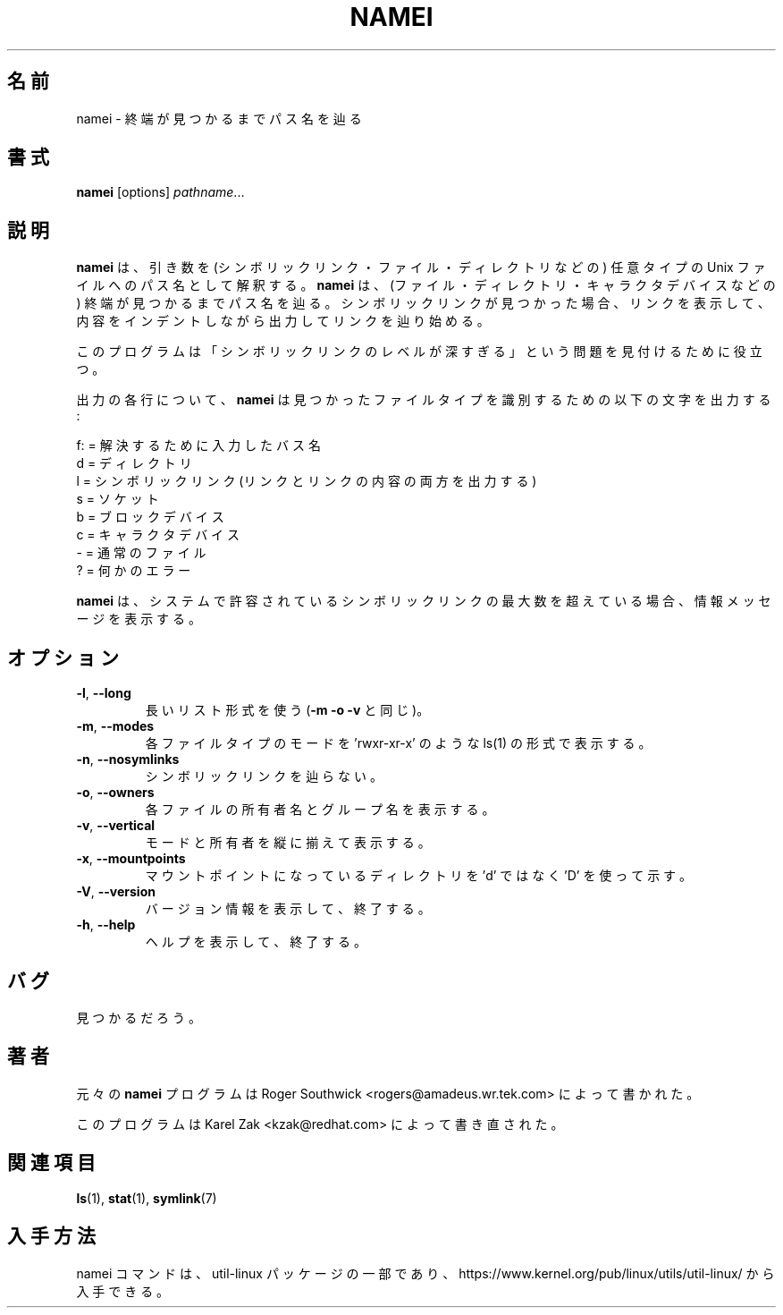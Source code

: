 .\"
.\" Japanese Version Copyright (c) 2001-2021 Yuichi SATO
.\"         all rights reserved.
.\" Translated Mon Jan  8 16:42:28 JST 2001
.\"         by Yuichi SATO <sato@complex.eng.hokudai.ac.jp>
.\" Updated & Modified Tue Jul 30 14:49:48 JST 2019
.\"         by Yuichi SATO <ysato444@ybb.ne.jp>
.\" Updated & Modified Thu Jan 21 22:41:34 JST 2021 by Yuichi SATO
.\"
.TH NAMEI 1 "June 2011" "util-linux" "User Commands"
.\"O .SH NAME
.SH 名前
.\"O namei \- follow a pathname until a terminal point is found
namei \- 終端が見つかるまでパス名を辿る
.\"O .SH SYNOPSIS
.SH 書式
.B namei
[options]
.IR pathname ...
.\"O .SH DESCRIPTION
.SH 説明
.\"O .B namei
.\"O interprets its arguments as pathnames to any type
.\"O of Unix file (symlinks, files, directories, and so forth).
.B namei
は、引き数を (シンボリックリンク・ファイル・ディレクトリなどの)
任意タイプの Unix ファイルへのパス名として解釈する。 
.\"O .B namei
.\"O then follows each pathname until an endpoint
.\"O is found (a file, a directory, a device node, etc).
.B namei
は、(ファイル・ディレクトリ・キャラクタデバイスなどの)
終端が見つかるまでパス名を辿る。
.\"O If it finds a symbolic link, it shows the link, and starts
.\"O following it, indenting the output to show the context.
シンボリックリンクが見つかった場合、
リンクを表示して、内容をインデントしながら出力してリンクを辿り始める。
.PP
.\"O This program is useful for finding "too many levels of
.\"O symbolic links" problems.
このプログラムは
「シンボリックリンクのレベルが深すぎる」という問題を
見付けるために役立つ。
.PP
.\"O For each line of output,
.\"O .B namei
.\"O uses the following characters to identify the file type found:
出力の各行について、
.B namei
は見つかったファイルタイプを識別するための以下の文字を出力する:
.LP
.nf
.\"O    f: = the pathname currently being resolved
.\"O     d = directory
.\"O     l = symbolic link (both the link and its contents are output)
.\"O     s = socket
.\"O     b = block device
.\"O     c = character device
.\"O     p = FIFO (named pipe)
.\"O     - = regular file
.\"O     ? = an error of some kind
   f: = 解決するために入力したバス名
    d = ディレクトリ
    l = シンボリックリンク (リンクとリンクの内容の両方を出力する)
    s = ソケット
    b = ブロックデバイス
    c = キャラクタデバイス
    - = 通常のファイル
    ? = 何かのエラー
.fi
.PP
.\"O .B namei
.\"O prints an informative message when
.\"O the maximum number of symbolic links this system can have has been exceeded.
.B namei
は、システムで許容されているシンボリックリンクの最大数を超えている場合、
情報メッセージを表示する。
.\"O .SH OPTIONS
.SH オプション
.TP
.BR \-l , " \-\-long"
.\"O Use the long listing format (same as \fB\-m \-o \-v\fR).
長いリスト形式を使う (\fB\-m \-o \-v\fR と同じ)。
.TP
.BR \-m , " \-\-modes"
.\"O Show the mode bits of each file type in the style of ls(1),
.\"O for example 'rwxr-xr-x'.
各ファイルタイプのモードを
\&'rwxr-xr-x' のような ls(1) の形式で表示する。
.TP
.BR \-n , " \-\-nosymlinks"
.\"O Don't follow symlinks.
シンボリックリンクを辿らない。
.TP
.BR \-o , " \-\-owners"
.\"O Show owner and group name of each file.
各ファイルの所有者名とグループ名を表示する。
.TP
.BR \-v , " \-\-vertical"
.\"O Vertically align the modes and owners.
モードと所有者を縦に揃えて表示する。
.TP
.BR \-x , " \-\-mountpoints"
.\"O Show mountpoint directories with a 'D' rather than a 'd'.
マウントポイントになっているディレクトリを
\&'d' ではなく 'D' を使って示す。
.TP
.BR \-V , " \-\-version"
.\"O Display version information and exit.
バージョン情報を表示して、終了する。
.TP
.BR \-h , " \-\-help"
.\"O Display help text and exit.
ヘルプを表示して、終了する。
.\"O .SH BUGS
.SH バグ
.\"O To be discovered.
見つかるだろう。
.\"O .SH AUTHORS
.SH 著者
.\"O The original
.\"O .B namei
.\"O program was written by Roger Southwick <rogers@amadeus.wr.tek.com>.
元々の
.B namei
プログラムは Roger Southwick <rogers@amadeus.wr.tek.com> によって書かれた。
.sp
.\"O The program was rewritten by Karel Zak <kzak@redhat.com>.
このプログラムは Karel Zak <kzak@redhat.com> によって書き直された。
.\"O .SH SEE ALSO
.SH 関連項目
.BR ls (1),
.BR stat (1),
.BR symlink (7)
.\"O .SH AVAILABILITY
.SH 入手方法
.\"O The namei command is part of the util-linux package and is available from
.\"O https://www.kernel.org/pub/linux/utils/util-linux/.
namei コマンドは、util-linux パッケージの一部であり、
https://www.kernel.org/pub/linux/utils/util-linux/
から入手できる。
